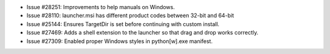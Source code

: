 - Issue #28251: Improvements to help manuals on Windows.

- Issue #28110: launcher.msi has different product codes between 32-bit and
  64-bit

- Issue #25144: Ensures TargetDir is set before continuing with custom
  install.

- Issue #27469: Adds a shell extension to the launcher so that drag and drop
  works correctly.

- Issue #27309: Enabled proper Windows styles in python[w].exe manifest.

